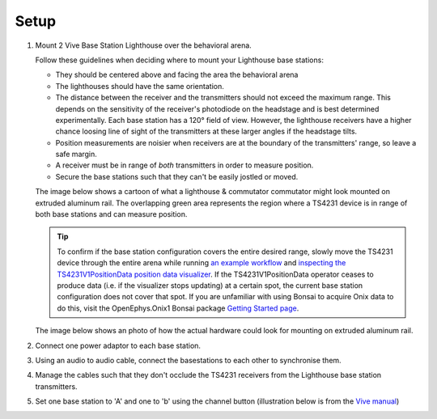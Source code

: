 .. _lighthouse_setup:

Setup
#########################

1.  Mount 2 Vive Base Station Lighthouse over the behavioral arena.

    .. image:: ../../_static/images/lighthouses/vive_front.jpg
      :width: 48 %
    .. image:: ../../_static/images/lighthouses/vive_front.jpg
      :width: 48 %
 
    Follow these guidelines when deciding where to mount your Lighthouse base stations:
 
    .. On the headstage64, the photodiodes allow can accommodate up to at least distance 3m between the lighthouse receivers and transmitters. THIS REQUIRES CONFIRMATION TO INCLUDE IN DOCS, OTHERWISE DELETE.

    - They should be centered above and facing the area the behavioral arena
    - The lighthouses should have the same orientation.
    - The distance between the receiver and the transmitters should not exceed
      the maximum range. This depends on the sensitivity of the receiver's
      photodiode on the headstage and is best determined experimentally. Each
      base station has a 120° field of view. However, the lighthouse receivers
      have a higher chance loosing line of sight of the transmitters at these
      larger angles if the headstage tilts. 
    - Position measurements are noisier when receivers are at the boundary of the
      transmitters' range, so leave a safe margin. 
    - A receiver must be in range of *both* transmitters in order to measure
      position. 
    - Secure the base stations such that they can't be easily jostled or moved.

    The image below shows a cartoon of what a lighthouse & commutator commutator
    might look mounted on extruded aluminum rail. The overlapping green area
    represents the region where a TS4231 device is in range of both base
    stations and can measure position.

    .. image:: ../../_static/images/lighthouses/lighthouse_active-range.svg

      
    .. tip::
      To confirm if the base station configuration covers the entire desired range, slowly move 
      the TS4231 device through the entire arena while running 
      `an example workflow <https://open-ephys.github.io/bonsai-onix1-docs/articles/hardware/hs64/workflow.html>`_ and
      `inspecting the TS4231V1PositionData position data visualizer <https://open-ephys.github.io/bonsai-onix1-docs/articles/getting-started/visualize-data.html>`_. 
      If the TS4231V1PositionData operator ceases to produce data (i.e. if the visualizer stops updating) 
      at a certain spot, the current base station configuration does not cover that spot. If you are unfamiliar with 
      using Bonsai to acquire Onix data to do this, visit the OpenEphys.Onix1 Bonsai package 
      `Getting Started page <https://open-ephys.github.io/bonsai-onix1-docs/articles/getting-started/index.html>`_.

    The image below shows an photo of how the actual hardware could look for mounting on extruded aluminum rail. 

    .. image:: ../../_static/images/lighthouses/lighthouse-mount-example.png

2. Connect one power adaptor to each base station.

3. Using an audio to audio cable, connect the basestations to each other to
   synchronise them.

   .. image:: ../../_static/images/connections/audio_synch_cable.jpg
       :width: 48%
   .. image:: ../../_static/images/lighthouses/vive_back.jpg
       :width: 48%

4. Manage the cables such that they don't occlude the TS4231 receivers from the Lighthouse base station transmitters.

5. Set one base station to 'A' and one to 'b' using the channel button
   (illustration below is from the `Vive manual
   <https://www.vive.com/eu/support/vive/category_howto/about-the-base-stations.html>`_)

   .. raw:: html

      <div class="row">
        <div class="col-lg-7 col-md-7 col-sm-12 col-xs-12 d-flex">
          <div class="card border-light">
            <img class="card-img-top" src="https://www.vive.com/media/filer_public/support_zip_img/eu/www/vive/guid-ecaa213d-acf9-441c-923c-9d230934f25a-web.png" alt="Vive lighthouse use" style="margin: 0 auto">
          </div>
        </div>
        <div class="col-lg-5 col-md-5 col-sm-12 col-xs-12 d-flex" style="margin-top: 0em!important">
              <p class="card-text">
              <ul class="simple">
              <p>1.	Status light</p>
              <p>2.	Front panel</p>
              <p>3.	Channel indicator (recessed)</p>
              <p>4.	Power port</p>
              <p>5.	Channel button</p>
              <p>6.	Sync cable port (optional)</p>
              <p>7.	Micro-USB port (for firmware updates)</p>
              </ul>
        </div>
      </div>
